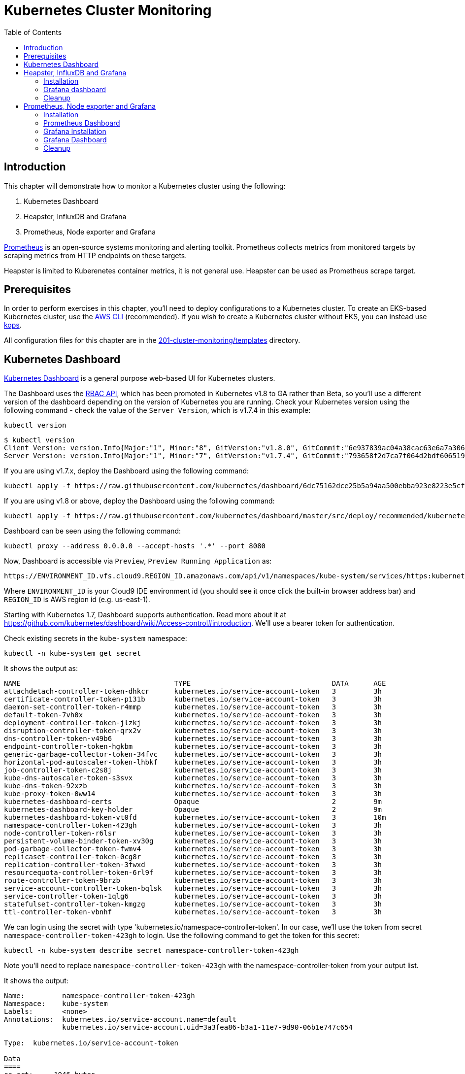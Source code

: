 = Kubernetes Cluster Monitoring
:toc:
:icons:
:linkcss:
:imagesdir: ../../resources/images

== Introduction

This chapter will demonstrate how to monitor a Kubernetes cluster using the following:

. Kubernetes Dashboard
. Heapster, InfluxDB and Grafana
. Prometheus, Node exporter and Grafana

http://prometheus.io/[Prometheus] is an open-source systems monitoring and alerting toolkit. Prometheus collects metrics from monitored targets by scraping metrics from HTTP endpoints on these targets.

Heapster is limited to Kuberenetes container metrics, it is not general use. Heapster can be used as Prometheus scrape target.

== Prerequisites

In order to perform exercises in this chapter, you’ll need to deploy configurations to a Kubernetes cluster. To create an EKS-based Kubernetes cluster, use the link:../../01-path-basics/102-your-first-cluster#create-a-kubernetes-cluster-with-eks[AWS CLI] (recommended). If you wish to create a Kubernetes cluster without EKS, you can instead use link:../../01-path-basics/102-your-first-cluster#alternative-create-a-kubernetes-cluster-with-kops[kops].

All configuration files for this chapter are in the link:templates[201-cluster-monitoring/templates] directory.

== Kubernetes Dashboard

https://github.com/kubernetes/dashboard[Kubernetes Dashboard] is a general purpose web-based UI for Kubernetes clusters.

The Dashboard uses the https://kubernetes.io/docs/admin/authorization/rbac/[RBAC API], which has been promoted in
Kubernetes v1.8 to GA rather than Beta, so you'll use a different version of
the dashboard depending on the version of Kubernetes you are running. Check your Kubernetes version using the following command -
check the value of the `Server Version`, which is v1.7.4 in this example:

    kubectl version

    $ kubectl version
    Client Version: version.Info{Major:"1", Minor:"8", GitVersion:"v1.8.0", GitCommit:"6e937839ac04a38cac63e6a7a306c5d035fe7b0a", GitTreeState:"clean", BuildDate:"2017-09-28T22:57:57Z", GoVersion:"go1.8.3", Compiler:"gc", Platform:"darwin/amd64"}
    Server Version: version.Info{Major:"1", Minor:"7", GitVersion:"v1.7.4", GitCommit:"793658f2d7ca7f064d2bdf606519f9fe1229c381", GitTreeState:"clean", BuildDate:"2017-08-17T08:30:51Z", GoVersion:"go1.8.3", Compiler:"gc", Platform:"linux/amd64"}

If you are using v1.7.x, deploy the Dashboard using the following command:

    kubectl apply -f https://raw.githubusercontent.com/kubernetes/dashboard/6dc75162dce25b5a94aa500ebba923e8223e5cfd/src/deploy/recommended/kubernetes-dashboard.yaml

If you are using v1.8 or above, deploy the Dashboard using the following command:

    kubectl apply -f https://raw.githubusercontent.com/kubernetes/dashboard/master/src/deploy/recommended/kubernetes-dashboard.yaml

Dashboard can be seen using the following command:

    kubectl proxy --address 0.0.0.0 --accept-hosts '.*' --port 8080

Now, Dashboard is accessible via `Preview`, `Preview Running Application` as:

    https://ENVIRONMENT_ID.vfs.cloud9.REGION_ID.amazonaws.com/api/v1/namespaces/kube-system/services/https:kubernetes-dashboard:/proxy/

Where `ENVIRONMENT_ID` is your Cloud9 IDE environment id (you should see it once click the built-in browser address bar) and `REGION_ID` is AWS region id (e.g. us-east-1).

Starting with Kubernetes 1.7, Dashboard supports authentication. Read more about it at https://github.com/kubernetes/dashboard/wiki/Access-control#introduction. We'll use a bearer token for authentication.

Check existing secrets in the `kube-system` namespace:

    kubectl -n kube-system get secret

It shows the output as:

  NAME                                     TYPE                                  DATA      AGE
  attachdetach-controller-token-dhkcr      kubernetes.io/service-account-token   3         3h
  certificate-controller-token-p131b       kubernetes.io/service-account-token   3         3h
  daemon-set-controller-token-r4mmp        kubernetes.io/service-account-token   3         3h
  default-token-7vh0x                      kubernetes.io/service-account-token   3         3h
  deployment-controller-token-jlzkj        kubernetes.io/service-account-token   3         3h
  disruption-controller-token-qrx2v        kubernetes.io/service-account-token   3         3h
  dns-controller-token-v49b6               kubernetes.io/service-account-token   3         3h
  endpoint-controller-token-hgkbm          kubernetes.io/service-account-token   3         3h
  generic-garbage-collector-token-34fvc    kubernetes.io/service-account-token   3         3h
  horizontal-pod-autoscaler-token-lhbkf    kubernetes.io/service-account-token   3         3h
  job-controller-token-c2s8j               kubernetes.io/service-account-token   3         3h
  kube-dns-autoscaler-token-s3svx          kubernetes.io/service-account-token   3         3h
  kube-dns-token-92xzb                     kubernetes.io/service-account-token   3         3h
  kube-proxy-token-0ww14                   kubernetes.io/service-account-token   3         3h
  kubernetes-dashboard-certs               Opaque                                2         9m
  kubernetes-dashboard-key-holder          Opaque                                2         9m
  kubernetes-dashboard-token-vt0fd         kubernetes.io/service-account-token   3         10m
  namespace-controller-token-423gh         kubernetes.io/service-account-token   3         3h
  node-controller-token-r6lsr              kubernetes.io/service-account-token   3         3h
  persistent-volume-binder-token-xv30g     kubernetes.io/service-account-token   3         3h
  pod-garbage-collector-token-fwmv4        kubernetes.io/service-account-token   3         3h
  replicaset-controller-token-0cg8r        kubernetes.io/service-account-token   3         3h
  replication-controller-token-3fwxd       kubernetes.io/service-account-token   3         3h
  resourcequota-controller-token-6rl9f     kubernetes.io/service-account-token   3         3h
  route-controller-token-9brzb             kubernetes.io/service-account-token   3         3h
  service-account-controller-token-bqlsk   kubernetes.io/service-account-token   3         3h
  service-controller-token-1qlg6           kubernetes.io/service-account-token   3         3h
  statefulset-controller-token-kmgzg       kubernetes.io/service-account-token   3         3h
  ttl-controller-token-vbnhf               kubernetes.io/service-account-token   3         3h

We can login using the secret with type 'kubernetes.io/namespace-controller-token'. In our case, we'll use the token from secret `namespace-controller-token-423gh` to login. Use the following command to get the token for this secret:

    kubectl -n kube-system describe secret namespace-controller-token-423gh

Note you'll need to replace `namespace-controller-token-423gh` with the namespace-controller-token from your output list.

It shows the output:

```
Name:         namespace-controller-token-423gh
Namespace:    kube-system
Labels:       <none>
Annotations:  kubernetes.io/service-account.name=default
              kubernetes.io/service-account.uid=3a3fea86-b3a1-11e7-9d90-06b1e747c654

Type:  kubernetes.io/service-account-token

Data
====
ca.crt:     1046 bytes
namespace:  11 bytes
token:      eyJhbGciOiJSUzI1NiIsInR5cCI6IkpXVCJ9.eyJpc3MiOiJrdWJlcm5ldGVzL3NlcnZpY2VhY2NvdW50Iiwia3ViZXJuZXRlcy5pby9zZXJ2aWNlYWNjb3VudC9uYW1lc3BhY2UiOiJrdWJlLXN5c3RlbSIsImt1YmVybmV0ZXMuaW8vc2VydmljZWFjY291bnQvc2VjcmV0Lm5hbWUiOiJkZWZhdWx0LXRva2VuLTd2aDB4Iiwia3ViZXJuZXRlcy5pby9zZXJ2aWNlYWNjb3VudC9zZXJ2aWNlLWFjY291bnQubmFtZSI6ImRlZmF1bHQiLCJrdWJlcm5ldGVzLmlvL3NlcnZpY2VhY2NvdW50L3NlcnZpY2UtYWNjb3VudC51aWQiOiIzYTNmZWE4Ni1iM2ExLTExZTctOWQ5MC0wNmIxZTc0N2M2NTQiLCJzdWIiOiJzeXN0ZW06c2VydmljZWFjY291bnQ6a3ViZS1zeXN0ZW06ZGVmYXVsdCJ9.GHW-7rJcxmvujkClrN6heOi_RYlRivzwb4ScZZgGyaCR9tu2V0Z8PE5UR6E_3Vi9iBCjuO6L6MLP641bKoHB635T0BZymJpSeMPQ7t1F02BsnXAbyDFfal9NUSV7HoPAhlgURZWQrnWojNlVIFLqhAPO-5T493SYT56OwNPBhApWwSBBGdeF8EvAHGtDFBW1EMRWRt25dSffeyaBBes5PoJ4SPq4BprSCLXPdt-StPIB-FyMx1M-zarfqkKf7EJKetL478uWRGyGNNhSfRC-1p6qrRpbgCdf3geCLzDtbDT2SBmLv1KRjwMbW3EF4jlmkM4ZWyacKIUljEnG0oltjA
```

Copy the value of token from this output, select `Token` in the Dashboard login window, and paste the text. Click on `SIGN IN` to see the default Dashboard view:

image::kubernetes-dashboard-default.png[]

Click on `Nodes` to see a textual representation about the nodes running in the cluster:

image::monitoring-nodes-before.png[]

Install a Java application as explained in link:../../03-path-application-development/306-app-management-with-helm[Deploying applications using Kubernetes Helm charts].

Click on `Pods`, again to see a textual representation about the pods running in the cluster:

image::monitoring-pods-before.png[]

This will change after Heapster, InfluxDB and Grafana are installed.

== Heapster, InfluxDB and Grafana

https://github.com/kubernetes/heapster[Heapster] is a metrics aggregator and processor. It is installed as a cluster-wide pod. It gathers monitoring and events data for all containers on each node by talking to the Kubelet. Kubelet itself fetches this data from https://github.com/google/cadvisor[cAdvisor]. This data is persisted in a time series database https://github.com/influxdata/influxdb[InfluxDB] for storage. The data is then visualized using a http://grafana.org/[Grafana] dashboard, or it can be viewed in Kubernetes Dashboard.

Heapster collects and interprets various signals like compute resource usage, lifecycle events, etc., and exports cluster metrics via REST endpoints.

Heapster, InfluxDB and Grafana are http://kubernetes.io/docs/admin/addons/[Kubernetes addons].

=== Installation

Execute this command to install Heapster, InfluxDB and Grafana:

  $ kubectl apply -f templates/heapster/
  deployment "monitoring-grafana" created
  service "monitoring-grafana" created
  clusterrolebinding "heapster" created
  serviceaccount "heapster" created
  deployment "heapster" created
  service "heapster" created
  deployment "monitoring-influxdb" created
  service "monitoring-influxdb" created

Heapster is now aggregating metrics from the cAdvisor instances running on each node. This data is stored in an InfluxDB instance running in the cluster. Grafana dashboard, accessible at https://ENVIRONMENT_ID.vfs.cloud9.REGION_ID.amazonaws.com/api/v1/namespaces/kube-system/services/monitoring-grafana/proxy/?orgId=1, now shows the information about the cluster.

NOTE: Grafana dashboard will not be available if Kubernetes proxy is not running. If proxy is not running, it can be started with the command `kubectl proxy --address 0.0.0.0 --accept-hosts '.*' --port 8080`.

=== Grafana dashboard

There are some built-in dashboards for monitoring the cluster and workloads. They are available by clicking on the upper left corner of the screen.

image::monitoring-grafana-dashboards.png[]

The "`Cluster`" dashboard shows all worker nodes, and their CPU and memory metrics. Type in a node name to see its collected metrics during a chosen period of time.

The cluster dashboard looks like this:

image::monitoring-grafana-dashboards-cluster.png[]

The "`Pods`"" dashboard allows you to see the resource utilization of every pod in the cluster. As with nodes, you can select the pod by typing its name in the top filter box.

image::monitoring-grafana-dashboards-pods.png[]

After the deployment of Heapster, Kubernetes Dashboard now shows additional graphs such as CPU and Memory utilization for pods and nodes, and other workloads.

The updated view of the cluster in Kubernetes Dashboard looks like this:

image::monitoring-nodes-after.png[]

The updated view of pods looks like this:

image::monitoring-pods-after.png[]

=== Cleanup

Remove all the installed components:

    kubectl delete -f templates/heapster/

== Prometheus, Node exporter and Grafana

http://prometheus.io/[Prometheus] is an open-source systems monitoring and alerting toolkit. Prometheus collects metrics from monitored targets by scraping metrics from HTTP endpoints on these targets.

Prometheus will be managed by the https://github.com/coreos/prometheus-operator/[Kubernetes Operator] - This operator uses https://kubernetes.io/docs/concepts/api-extension/custom-resources/[Custom Resources] to extend the Kubernetes API and add custom resources such as `Prometheus`, `ServiceMonitor` and `Alertmanager`.

Prometheus is able to dynamically scrape new targets by adding a https://github.com/coreos/prometheus-operator/blob/master/Documentation/user-guides/running-exporters.md[ServiceMonitor] - we have included a couple of them to scrape `kube-controller-manager`, `kube-scheduler`, `kube-state-metrics`, `kubelet` and `node-exporter`.

https://github.com/prometheus/node_exporter[Node exporter] is a Prometheus exporter for hardware and OS metrics exposed by *NIX kernels.
https://github.com/kubernetes/kube-state-metrics[kube-state-metrics] is a simple service that listens to the Kubernetes API server and generates metrics about the state of the objects.

=== Installation

First we need to deploy the Prometheus Operator which will listen for the new Custom Resources:

  $ kubectl apply -f templates/prometheus/prometheus-bundle.yaml
  namespace "monitoring" created
  clusterrolebinding "prometheus-operator" created
  clusterrole "prometheus-operator" created
  serviceaccount "prometheus-operator" created
  deployment "prometheus-operator" created

Next we need to wait until the Prometheus Operator has started:


  $ kubectl rollout status deployment/prometheus-operator -n monitoring
  ...
  deployment "prometheus-operator" successfully rolled out

As a final step we need to deploy the Prometheus Custom Resource, Service Monitors, Cluster Roles and Bindings (RBAC):

  $ kubectl apply -f templates/prometheus/prometheus.yaml
  serviceaccount "kube-state-metrics" created
  clusterrole "kube-state-metrics" created
  clusterrolebinding "kube-state-metrics" created
  service "kube-scheduler-prometheus-discovery" created
  service "kube-controller-manager-prometheus-discovery" created
  daemonset "node-exporter" created
  service "node-exporter" created
  deployment "kube-state-metrics" created
  service "kube-state-metrics" created
  prometheus "prometheus" created
  servicemonitor "prometheus-operator" created
  servicemonitor "kube-apiserver" created
  servicemonitor "kubelet" created
  servicemonitor "kube-controller-manager" created
  servicemonitor "kube-scheduler" created
  servicemonitor "kube-state-metrics" created
  servicemonitor "node-exporter" created
  alertmanager "main" created
  secret "alertmanager-main" created

Lets wait for prometheus to come up:

  $ kubectl get po -l prometheus=prometheus -n monitoring
  NAME                      READY     STATUS    RESTARTS   AGE
  prometheus-prometheus-0   2/2       Running   0          1m
  prometheus-prometheus-1   2/2       Running   0          1m

=== Prometheus Dashboard

Prometheus is now scraping metrics from the different scraping targets and we forward the dashboard via:

  $ kubectl port-forward $(kubectl get po -l prometheus=prometheus -n monitoring -o jsonpath='{.items[0].metadata.name}') 9090 -n monitoring
  Forwarding from 127.0.0.1:9090 -> 9090

Now open the browser at http://localhost:9090/targets and all targets should be shown as `UP` (it might take a couple of minutes until data collectors are up and running for the first time). The browser displays the output as shown:

image::monitoring-grafana-prometheus-dashboard-1.png[]
image::monitoring-grafana-prometheus-dashboard-2.png[]
image::monitoring-grafana-prometheus-dashboard-3.png[]

=== Grafana Installation

To install grafana we need to run:

  $ kubectl apply -f templates/prometheus/grafana-bundle.yaml
  secret "grafana-credentials" created
  service "grafana" created
  configmap "grafana-dashboards-0" created
  deployment "grafana" created

Lets wait for grafana to come up:

  $ kubectl rollout status deployment/grafana -n monitoring
  ...
  deployment "grafana" successfully rolled out

=== Grafana Dashboard

Lets forward the grafana dashboard to a local port:

  $ kubectl port-forward $(kubectl get pod -l app=grafana -o jsonpath='{.items[0].metadata.name}' -n monitoring) 3000 -n monitoring
  Forwarding from 127.0.0.1:3000 -> 3000

Grafana dashboard is now accessible at http://localhost:3000/. The complete list of dashboards is available using the search button at the top:

image::monitoring-grafana-prometheus-dashboard-dashboard-home.png[]

You can access various metrics using these dashboards:

. http://localhost:3000/dashboard/db/kubernetes-control-plane-status?orgId=1[Kubernetes Cluster Control Plane]
+
image::monitoring-grafana-prometheus-dashboard-control-plane-status.png[]
+
. http://localhost:3000/dashboard/db/kubernetes-cluster-status?orgId=1[Kubernetes Cluster Status]
+
image::monitoring-grafana-prometheus-dashboard-cluster-status.png[]
+
. http://localhost:3000/dashboard/db/kubernetes-capacity-planning?orgId=1[Kubernetes Cluster Capacity Planning]
+
image::monitoring-grafana-prometheus-dashboard-capacity-planning.png[]
+
. http://localhost:3000/dashboard/db/nodes?orgId=1[Nodes in the Kubernetes cluster]
+
image::monitoring-grafana-prometheus-dashboard-nodes.png[]

Convenient link for other dashboards are listed below:

* http://localhost:3000/dashboard/db/deployment&orgId=1
* http://localhost:3000/dashboard/db/kubernetes-cluster-health?refresh=10s&orgId=1
* http://localhost:3000/dashboard/db/kubernetes-resource-requests?orgId=1
* http://localhost:3000/dashboard/db/pods?orgId=1

=== Cleanup

Remove all the installed components:

    kubectl delete -f templates/prometheus/prometheus-bundle.yaml


You are now ready to continue on with the workshop!

:frame: none
:grid: none
:valign: top

[align="center", cols="2", grid="none", frame="none"]
|=====
|image:button-continue-standard.png[link=../../02-path-working-with-clusters/202-service-mesh]
|image:button-continue-operations.png[link=../../02-path-working-with-clusters/202-service-mesh]
|link:../../standard-path.adoc[Go to Standard Index]
|link:../../operations-path.adoc[Go to Operations Index]
|=====
